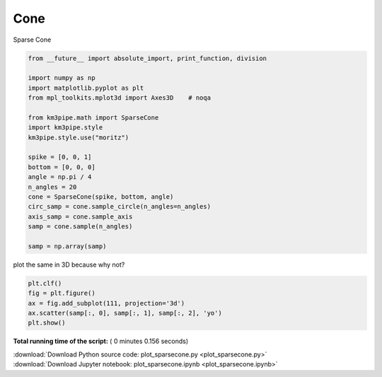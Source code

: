 

.. _sphx_glr_auto_examples_plot_sparsecone.py:



====
Cone
====

Sparse Cone



.. code-block:: python

    from __future__ import absolute_import, print_function, division

    import numpy as np
    import matplotlib.pyplot as plt
    from mpl_toolkits.mplot3d import Axes3D    # noqa

    from km3pipe.math import SparseCone
    import km3pipe.style
    km3pipe.style.use("moritz")

    spike = [0, 0, 1]
    bottom = [0, 0, 0]
    angle = np.pi / 4
    n_angles = 20
    cone = SparseCone(spike, bottom, angle)
    circ_samp = cone.sample_circle(n_angles=n_angles)
    axis_samp = cone.sample_axis
    samp = cone.sample(n_angles)

    samp = np.array(samp)





.. rst-class:: sphx-glr-script-out

 Out::

    Loading style definitions from '/home/moritz/pkg/km3pipe/km3pipe/kp-data/stylelib/moritz.mplstyle'


plot the same in 3D because why not?



.. code-block:: python


    plt.clf()
    fig = plt.figure()
    ax = fig.add_subplot(111, projection='3d')
    ax.scatter(samp[:, 0], samp[:, 1], samp[:, 2], 'yo')
    plt.show()



.. rst-class:: sphx-glr-horizontal


    *

      .. image:: /auto_examples/images/sphx_glr_plot_sparsecone_001.png
            :scale: 47

    *

      .. image:: /auto_examples/images/sphx_glr_plot_sparsecone_002.png
            :scale: 47




**Total running time of the script:** ( 0 minutes  0.156 seconds)



.. container:: sphx-glr-footer


  .. container:: sphx-glr-download

     :download:`Download Python source code: plot_sparsecone.py <plot_sparsecone.py>`



  .. container:: sphx-glr-download

     :download:`Download Jupyter notebook: plot_sparsecone.ipynb <plot_sparsecone.ipynb>`

.. rst-class:: sphx-glr-signature

    `Generated by Sphinx-Gallery <https://sphinx-gallery.readthedocs.io>`_
